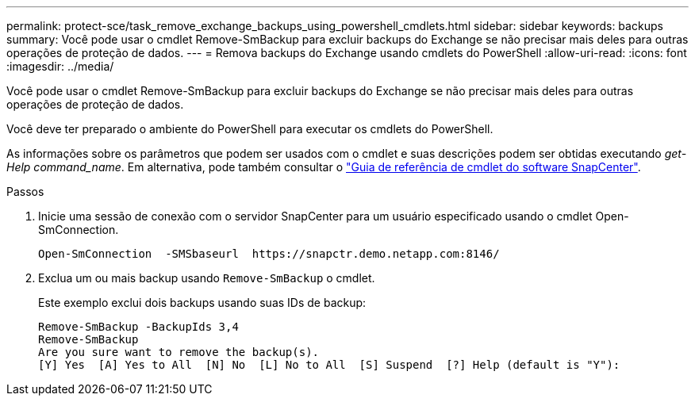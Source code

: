 ---
permalink: protect-sce/task_remove_exchange_backups_using_powershell_cmdlets.html 
sidebar: sidebar 
keywords: backups 
summary: Você pode usar o cmdlet Remove-SmBackup para excluir backups do Exchange se não precisar mais deles para outras operações de proteção de dados. 
---
= Remova backups do Exchange usando cmdlets do PowerShell
:allow-uri-read: 
:icons: font
:imagesdir: ../media/


[role="lead"]
Você pode usar o cmdlet Remove-SmBackup para excluir backups do Exchange se não precisar mais deles para outras operações de proteção de dados.

Você deve ter preparado o ambiente do PowerShell para executar os cmdlets do PowerShell.

As informações sobre os parâmetros que podem ser usados com o cmdlet e suas descrições podem ser obtidas executando _get-Help command_name_. Em alternativa, pode também consultar o https://docs.netapp.com/us-en/snapcenter-cmdlets-50/index.html["Guia de referência de cmdlet do software SnapCenter"^].

.Passos
. Inicie uma sessão de conexão com o servidor SnapCenter para um usuário especificado usando o cmdlet Open-SmConnection.
+
[listing]
----
Open-SmConnection  -SMSbaseurl  https://snapctr.demo.netapp.com:8146/
----
. Exclua um ou mais backup usando `Remove-SmBackup` o cmdlet.
+
Este exemplo exclui dois backups usando suas IDs de backup:

+
[listing]
----
Remove-SmBackup -BackupIds 3,4
Remove-SmBackup
Are you sure want to remove the backup(s).
[Y] Yes  [A] Yes to All  [N] No  [L] No to All  [S] Suspend  [?] Help (default is "Y"):
----

